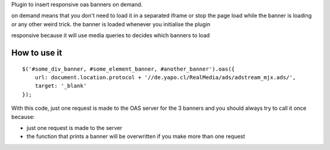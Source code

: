 Plugin to insert responsive oas banners on demand.

on demand means that you don't need to load it in a separated iframe or stop the page load while the banner is loading or any other weird trick.
the banner is loaded whenever you initialise the plugin

responsive because it will use media queries to decides which banners to load

How to use it
-------------

::

    $('#some_div_banner, #some_element_banner, #another_banner').oas({
        url: document.location.protocol + '//de.yapo.cl/RealMedia/ads/adstream_mjx.ads/',
        target: '_blank'
    });

With this code, just one request is made to the OAS server for the 3 banners and you should always try to call it once because:

- just one request is made to the server
- the function that prints a banner will be overwritten if you make more than one request
